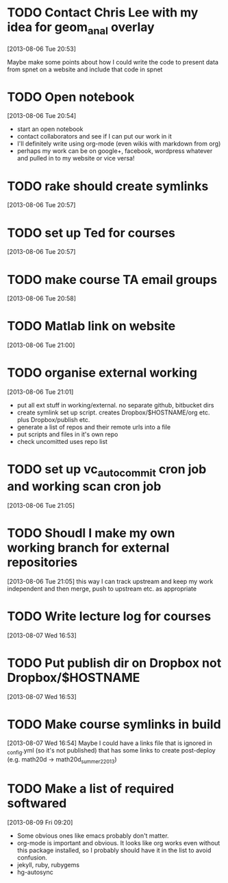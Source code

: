 #+FILETAGS: REFILE
 



* TODO Contact Chris Lee with my idea for geom_anal overlay
[2013-08-06 Tue 20:53]

Maybe make some points about how I could write the code to present data from spnet on a website and include that code in spnet
* TODO Open notebook
  :LOGBOOK:
  CLOCK: [2013-08-06 Tue 20:54]--[2013-08-06 Tue 20:55] =>  0:01
  :END:
[2013-08-06 Tue 20:54]
- start an open notebook
- contact collaborators and see if I can put our work in it
- I'll definitely write using org-mode (even wikis with markdown from org)
- perhaps my work can be on google+, facebook, wordpress whatever and pulled in to my website or vice versa!
* TODO rake should create symlinks
[2013-08-06 Tue 20:57]

* TODO set up Ted for courses
[2013-08-06 Tue 20:57]

* TODO make course TA email groups
[2013-08-06 Tue 20:58]
* TODO Matlab link on website
[2013-08-06 Tue 21:00]
* TODO organise external working
  :LOGBOOK:
  CLOCK: [2013-08-06 Tue 21:01]--[2013-08-06 Tue 21:05] =>  0:04
  :END:
[2013-08-06 Tue 21:01]

- put all ext stuff in working/external. no separate github, bitbucket dirs
- create symlink set up script. creates Dropbox/$HOSTNAME/org etc. plus Dropbox/publish etc.
- generate a list of repos and their remote urls into a file
- put scripts and files in it's own repo
- check uncomitted uses repo list


* TODO set up vc_auto_commit cron job and working scan cron job
[2013-08-06 Tue 21:05]
* TODO Shoudl I make my own working branch for external repositories
  :LOGBOOK:
  CLOCK: [2013-08-06 Tue 21:05]--[2013-08-06 Tue 21:06] =>  0:01
  :END:
[2013-08-06 Tue 21:05]
this way I can track upstream and keep my work independent and then merge, push to upstream etc. as appropriate
* TODO Write lecture log for courses
[2013-08-07 Wed 16:53]
* TODO Put publish dir on Dropbox not Dropbox/$HOSTNAME
  :LOGBOOK:
  CLOCK: [2013-08-07 Wed 16:53]--[2013-08-07 Wed 16:54] =>  0:01
  :END:
[2013-08-07 Wed 16:53]
* TODO Make course symlinks in build
  :LOGBOOK:
  CLOCK: [2013-08-07 Wed 16:54]--[2013-08-07 Wed 16:56] =>  0:02
  :END:
[2013-08-07 Wed 16:54]
Maybe I could have a links file that is ignored in _config.yml (so it's not published) that has some links to create post-deploy (e.g. math20d -> math20d_summer2_2013)
* TODO Make a list of required softwared
  :LOGBOOK:
  CLOCK: [2013-08-09 Fri 09:20]--[2013-08-09 Fri 09:22] =>  0:02
  :END:
[2013-08-09 Fri 09:20]
- Some obvious ones like emacs probably don't matter.
- org-mode is important and obvious. It looks like org works even without this package installed, so I probably should have it in the list to avoid confusion.
- jekyll, ruby, rubygems
- hg-autosync
